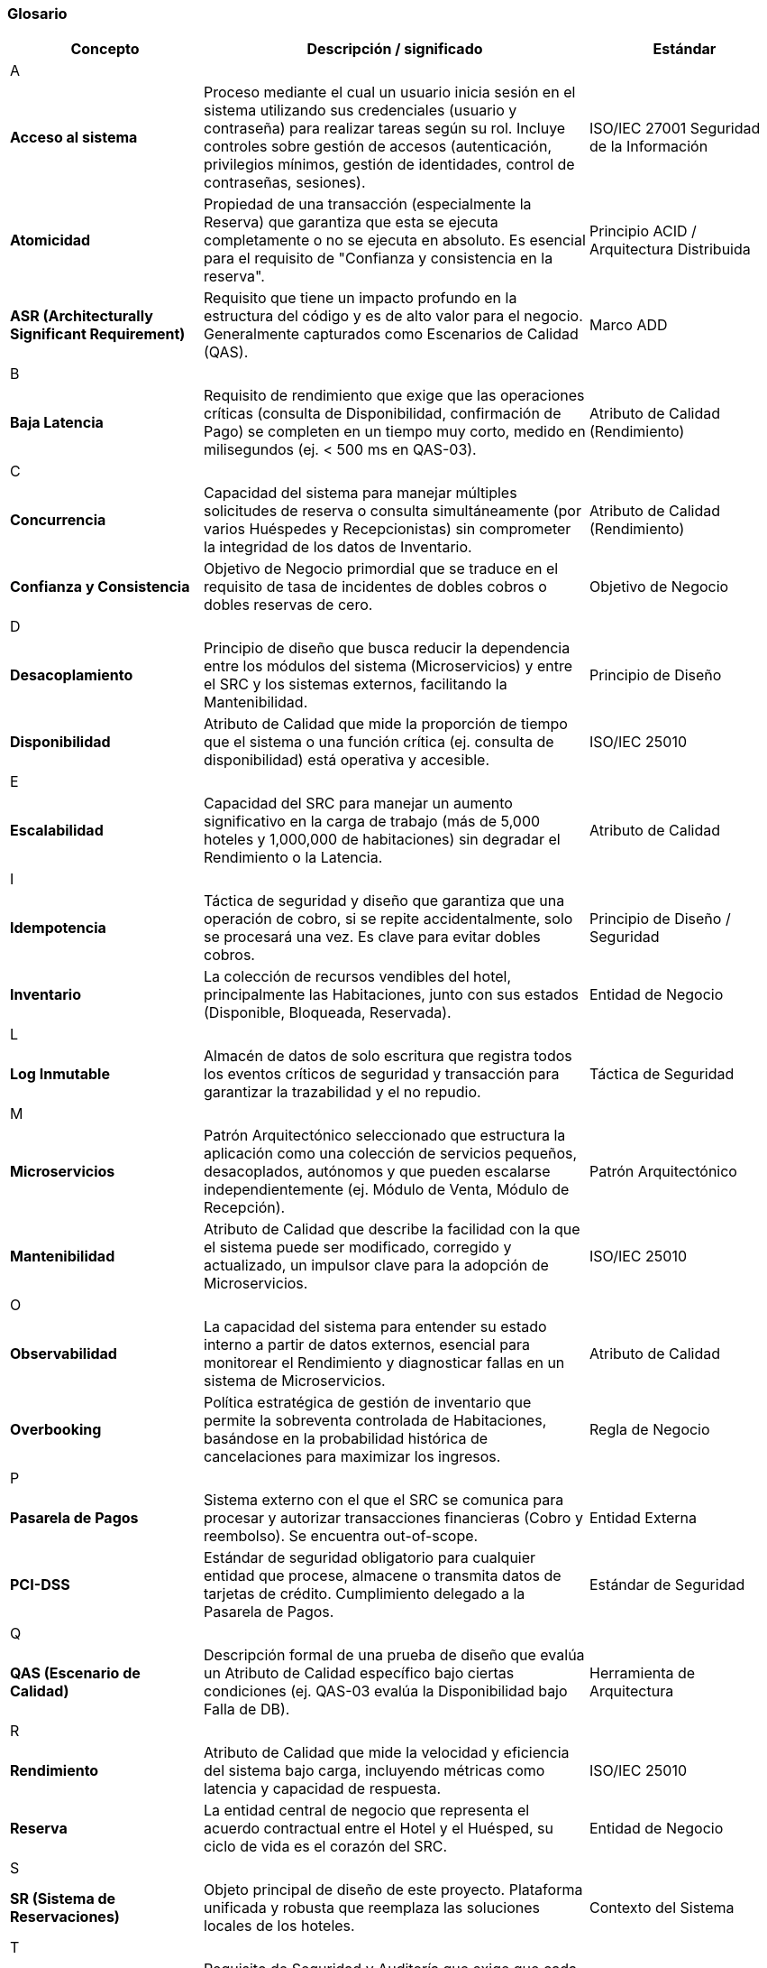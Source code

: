 === Glosario


[cols="1,2,1", options="header"]
|===
|Concepto|Descripción / significado|Estándar

3+^| A
| *Acceso al sistema*
| Proceso mediante el cual un usuario inicia sesión en el sistema utilizando sus credenciales (usuario y contraseña) para realizar tareas según su rol. Incluye controles sobre gestión de accesos (autenticación, privilegios mínimos, gestión de identidades, control de contraseñas, sesiones).
| ISO/IEC 27001 Seguridad de la Información
| *Atomicidad*
| Propiedad de una transacción (especialmente la Reserva) que garantiza que esta se ejecuta completamente o no se ejecuta en absoluto. Es esencial para el requisito de "Confianza y consistencia en la reserva".
| Principio ACID / Arquitectura Distribuida
| *ASR (Architecturally Significant Requirement)*
| Requisito que tiene un impacto profundo en la estructura del código y es de alto valor para el negocio. Generalmente capturados como Escenarios de Calidad (QAS).
| Marco ADD

3+^| B
| *Baja Latencia*
| Requisito de rendimiento que exige que las operaciones críticas (consulta de Disponibilidad, confirmación de Pago) se completen en un tiempo muy corto, medido en milisegundos (ej. < 500 ms en QAS-03).
| Atributo de Calidad (Rendimiento)

3+^| C
| *Concurrencia*
| Capacidad del sistema para manejar múltiples solicitudes de reserva o consulta simultáneamente (por varios Huéspedes y Recepcionistas) sin comprometer la integridad de los datos de Inventario.
| Atributo de Calidad (Rendimiento)
| *Confianza y Consistencia*
| Objetivo de Negocio primordial que se traduce en el requisito de tasa de incidentes de dobles cobros o dobles reservas de cero.
| Objetivo de Negocio

3+^| D
| *Desacoplamiento*
| Principio de diseño que busca reducir la dependencia entre los módulos del sistema (Microservicios) y entre el SRC y los sistemas externos, facilitando la Mantenibilidad.
| Principio de Diseño
| *Disponibilidad*
| Atributo de Calidad que mide la proporción de tiempo que el sistema o una función crítica (ej. consulta de disponibilidad) está operativa y accesible.
| ISO/IEC 25010

3+^| E
| *Escalabilidad*
| Capacidad del SRC para manejar un aumento significativo en la carga de trabajo (más de 5,000 hoteles y 1,000,000 de habitaciones) sin degradar el Rendimiento o la Latencia.
| Atributo de Calidad

3+^| I
| *Idempotencia*
| Táctica de seguridad y diseño que garantiza que una operación de cobro, si se repite accidentalmente, solo se procesará una vez. Es clave para evitar dobles cobros.
| Principio de Diseño / Seguridad
| *Inventario*
| La colección de recursos vendibles del hotel, principalmente las Habitaciones, junto con sus estados (Disponible, Bloqueada, Reservada).
| Entidad de Negocio

3+^| L
| *Log Inmutable*
| Almacén de datos de solo escritura que registra todos los eventos críticos de seguridad y transacción para garantizar la trazabilidad y el no repudio.
| Táctica de Seguridad

3+^| M
| *Microservicios*
| Patrón Arquitectónico seleccionado que estructura la aplicación como una colección de servicios pequeños, desacoplados, autónomos y que pueden escalarse independientemente (ej. Módulo de Venta, Módulo de Recepción).
| Patrón Arquitectónico
| *Mantenibilidad*
| Atributo de Calidad que describe la facilidad con la que el sistema puede ser modificado, corregido y actualizado, un impulsor clave para la adopción de Microservicios.
| ISO/IEC 25010

3+^| O
| *Observabilidad*
| La capacidad del sistema para entender su estado interno a partir de datos externos, esencial para monitorear el Rendimiento y diagnosticar fallas en un sistema de Microservicios.
| Atributo de Calidad
| *Overbooking*
| Política estratégica de gestión de inventario que permite la sobreventa controlada de Habitaciones, basándose en la probabilidad histórica de cancelaciones para maximizar los ingresos.
| Regla de Negocio

3+^| P
| *Pasarela de Pagos*
| Sistema externo con el que el SRC se comunica para procesar y autorizar transacciones financieras (Cobro y reembolso). Se encuentra out-of-scope.
| Entidad Externa
| *PCI-DSS*
| Estándar de seguridad obligatorio para cualquier entidad que procese, almacene o transmita datos de tarjetas de crédito. Cumplimiento delegado a la Pasarela de Pagos.
| Estándar de Seguridad

3+^| Q
| *QAS (Escenario de Calidad)*
| Descripción formal de una prueba de diseño que evalúa un Atributo de Calidad específico bajo ciertas condiciones (ej. QAS-03 evalúa la Disponibilidad bajo Falla de DB).
| Herramienta de Arquitectura

3+^| R
| *Rendimiento*
| Atributo de Calidad que mide la velocidad y eficiencia del sistema bajo carga, incluyendo métricas como latencia y capacidad de respuesta.
| ISO/IEC 25010
| *Reserva*
| La entidad central de negocio que representa el acuerdo contractual entre el Hotel y el Huésped, su ciclo de vida es el corazón del SRC.
| Entidad de Negocio

3+^| S
| *SR (Sistema de Reservaciones)*
| Objeto principal de diseño de este proyecto. Plataforma unificada y robusta que reemplaza las soluciones locales de los hoteles.
| Contexto del Sistema

3+^| T
| *Trazabilidad*
| Requisito de Seguridad y Auditoría que exige que cada evento crítico tenga un rastro documentado, inmutable y verificable.
| Atributo de Calidad (Seguridad)
| *Táctica*
| Una decisión de diseño específica y concreta utilizada para controlar o asegurar un atributo de calidad, sirviendo como bloque constructivo para un Patrón Arquitectónico (ej. "Usar caché" es una Táctica para Rendimiento).
| Concepto de Arquitectura

3+^| U
| *Usabilidad*
| Atributo de Calidad clave para el módulo de recepción que mide la facilidad de uso del sistema, con el objetivo de reducir el tiempo de entrenamiento de los recepcionistas novatos.
| ISO/IEC 25010
|===

